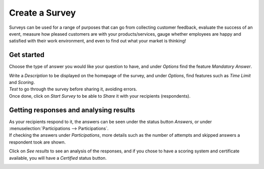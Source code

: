 ================
Create a  Survey
================
Surveys can be used for a range of purposes that can go from collecting customer feedback, evaluate
the success of an event, measure how pleased customers are with your products/services, gauge
whether employees are happy and satisfied with their work environment, and even to find out what
your market is thinking!


Get started
===========
Choose the type of answer you would like your question to have, and under *Options* find the
feature *Mandatory Answer*.


.. image:: media/sur1.png
   :align: center
   :alt: Create surveys with Odoo Survey application


| Write a *Description* to be displayed on the homepage of the survey, and under *Options*, find
  features such as *Time Limit* and *Scoring*.
| *Test* to go through the survey before sharing it, avoiding errors.
| Once done, click on *Start Survey* to be able to *Share* it with your recipients (respondents).


Getting responses and analysing results
=======================================
| As your recipients respond to it, the answers can be seen under the status button *Answers*, or
  under :menuselection:`Participations --> Participations`.
| If checking the answers under *Participations*, more details such as the number of attempts and
  skipped answers a respondent took are shown.


.. image:: media/sur2.png
   :align: center
   :alt: Create surveys with Odoo Survey application


Click on *See results* to see an analysis of the responses, and if you chose to have a scoring
system and certificate available, you will have a *Certified* status button.


.. image:: media/sur3.png
   :align: center
   :alt: Create surveys with Odoo Survey application